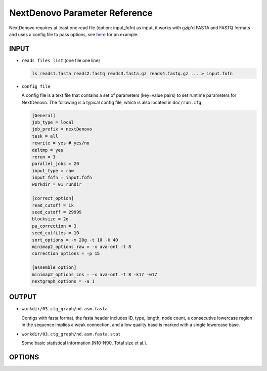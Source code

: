NextDenovo Parameter Reference
==============================

NextDenovo requires at least one read file (option: input_fofn) as input, it works with gzip'd FASTA and FASTQ formats and uses a config file to pass options, see `here <./run.cfg>`__ for an example.

INPUT
-----

- ``reads files list`` (one file one line)

  .. code:: console

    ls reads1.fasta reads2.fastq reads3.fasta.gz reads4.fastq.gz ... > input.fofn
- ``config file``

  A config file is a text file that contains a set of parameters (key=value pairs) to set runtime parameters for NextDenovo. The following is a typical config file, which is also located in ``doc/run.cfg``.
  
  .. code:: console

    [General]
    job_type = local
    job_prefix = nextDenovo
    task = all
    rewrite = yes # yes/no
    deltmp = yes 
    rerun = 3
    parallel_jobs = 20
    input_type = raw
    input_fofn = input.fofn
    workdir = 01_rundir

    [correct_option]
    read_cutoff = 1k
    seed_cutoff = 29999 
    blocksize = 2g
    pa_correction = 3
    seed_cutfiles = 10
    sort_options = -m 20g -t 10 -k 40 
    minimap2_options_raw = -x ava-ont -t 8 
    correction_options = -p 15

    [assemble_option]
    minimap2_options_cns = -x ava-ont -t 8 -k17 -w17 
    nextgraph_options = -a 1  

OUTPUT
------

- ``workdir/03.ctg_graph/nd.asm.fasta``

  Contigs with fasta format, the fasta header includes ID, type, length, node count, a consecutive lowercase region in the sequence implies a weak connection, and a low quality base is marked with a single lowercase base.
- ``workdir/03.ctg_graph/nd.asm.fasta.stat``

  Some basic statistical information (N10-N90, Total size et al.).

OPTIONS
-------

.. object:: [General]    # global options

  .. option:: job_type = sge           
    
    local, sge, pbs... (default: sge)

  .. option:: job_prefix = nextDenovo  

    prefix tag for jobs. (default: nextDenovo)
  .. option:: task = <all, correct, assemble>     

    task need to run. (default: all)
  .. option::  rewrite = no  

      overwrite existed directory [yes, no]. (default: no)
  .. option::  deltmp = yes      

      delete intermediate results. (default: yes)
  .. option::  rerun = 3         

      re-run unfinished jobs untill finished or reached ${rerun} loops, 0=no. (default: 3)
  .. option::  parallel_jobs = 10       

      number of tasks used to run in parallel. (default: 10)
  .. option::  input_type = raw         

      input reads type [raw, corrected]. (default: raw)
  .. option::  input_fofn = input.fofn  

      input file, one line one file. (**required**)
  .. option::  workdir = 01.workdir     

      work directory. (default: ./)
  .. option::  usetempdir = /tmp/test   

      temporary directory in compute nodes to avoid high IO wait. (default: None)
  .. option::  nodelist = avanode.list.fofn

      a list of hostnames of available nodes, one node one line, used with usetempdir for non-sge job_type.
  .. option::  cluster_options = auto

      a template to define the resource requirements for each job, which will pass to <a href="https://github.com/pygridtools/drmaa-python/wiki/FAQ">DRMAA</a> as the nativeSpecification field.

.. object:: [correct_option]    # options using only in corrected step.

  .. option::  read_cutoff = 1k   

      filter reads with length < read_cutoff. (default: 1k)
  .. option::  seed_cutoff = 25k   

      minimum seed length. (**required**)
  .. option::  seed_cutfiles = 5    

      split seed reads into ${seed_cutfiles} subfiles. (default: ${pa_correction})
  .. option::  blocksize = 10g      

      block size for parallel running. (default: 10g)
  .. option::  pa_correction = 5        

      number of corrected tasks used to run in parallel, overwrite ${parallel_jobs} only for this step. (default: 15)
  .. option::  minimap2_options_raw = -x ava-ont -t 10  

      minimap2 options, used to find overlaps between raw reads and set PacBio/Nanopore read overlap, see `minimap2-nd <#minimap2-nd>`__ for details. (**required**)
  .. option::  sort_options = -m 40g -t 10 -k 50 

      sort options, see `ovl_sort <#ovl_sort>`__ for details.  
  .. option::  correction_options = -p 10 

      correction options, see following::

        -p, --process, set the number of processes used for correcting. (default: 10)
        -b, --blacklist, disable the filter step and increase more corrected data.
        -s, --split, split the corrected seed with un-corrected regions. (default: False)
        -fast, 0.5-1 times faster mode with a little lower accuracy. (default: False)
        -dbuf, disable caching 2bit files and reduce ~TOTAL_INPUT_BASES/4 bytes of memory usage. (default:False)
        -max_lq_length, maximum length of a continuous low quality region in a corrected seed, larger max_lq_length will produce more corrected data with lower accuracy. (default: auto [pb/1k, ont/10k])

.. object:: [assemble_option]    # options using only in assembly step.

  .. option::  minimap2_options_cns = -x ava-ont -t 8 -k17 -w17 

      minimap2 options, used to find overlaps between corrected reads. (default: -k17 -w17)
  .. option::  minimap2_options_map = -x map-ont

      minimap2 options, used to map reads back to the assembly.
  .. option::  nextgraph_options = -a 1

      nextgraph options, see `nextgraph <#nextgraph>`__ for details.  